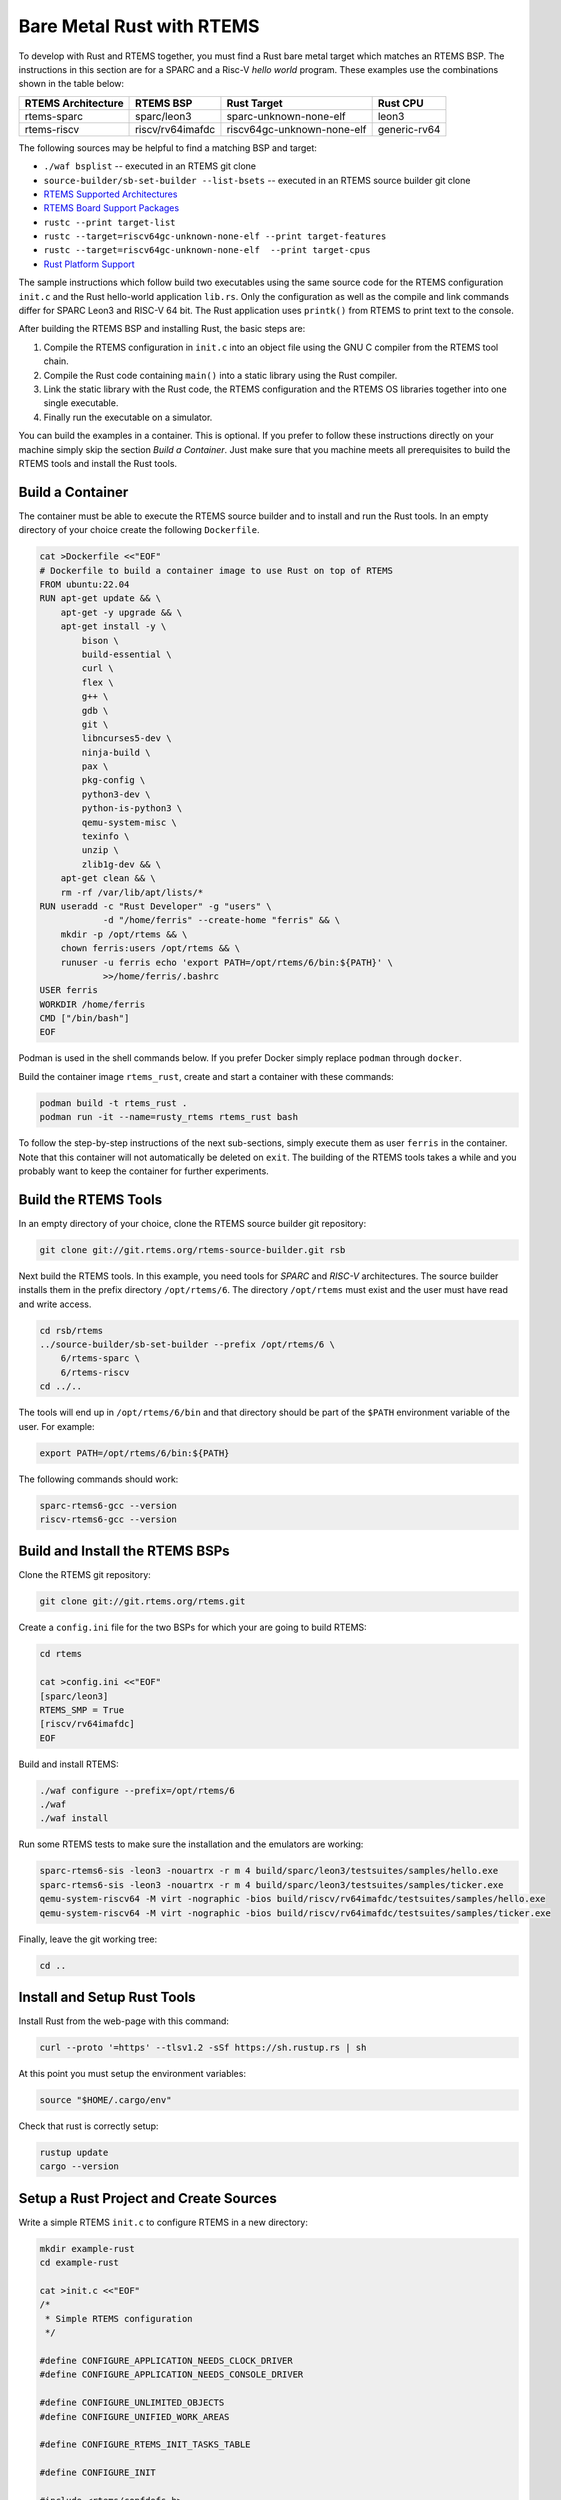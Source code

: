 .. SPDX-License-Identifier: CC-BY-SA-4.0

.. Copyright (C) 2024 embedded brains GmbH & Co. KG

.. _RustBareMetal:

Bare Metal Rust with RTEMS
==========================

To develop with Rust and RTEMS together, you must find a Rust bare metal
target which matches an RTEMS BSP. The instructions in this section
are for a SPARC and a Risc-V *hello world* program. These examples use
the combinations shown in the table below:

+--------------------+------------------+----------------------------+--------------+
| RTEMS Architecture | RTEMS BSP        | Rust Target                | Rust CPU     |
+====================+==================+============================+==============+
| rtems-sparc        | sparc/leon3      | sparc-unknown-none-elf     | leon3        |
+--------------------+------------------+----------------------------+--------------+
| rtems-riscv        | riscv/rv64imafdc | riscv64gc-unknown-none-elf | generic-rv64 |
+--------------------+------------------+----------------------------+--------------+

The following sources may be helpful to find a matching BSP and target:

- ``./waf bsplist`` -- executed in an RTEMS git clone
- ``source-builder/sb-set-builder --list-bsets`` -- executed in an
  RTEMS source builder git clone
- `RTEMS Supported Architectures <https://devel.rtems.org/wiki/TBR/UserManual/SupportedCPUs>`_
- `RTEMS Board Support Packages <https://devel.rtems.org/wiki/TBR/Website/Board_Support_Packages>`_
- ``rustc --print target-list``
- ``rustc --target=riscv64gc-unknown-none-elf --print target-features``
- ``rustc --target=riscv64gc-unknown-none-elf  --print target-cpus``
- `Rust Platform Support <https://doc.rust-lang.org/nightly/rustc/platform-support.html>`_

The sample instructions which follow build two executables using the
same source code for the RTEMS configuration ``init.c`` and the Rust
hello-world application ``lib.rs``. Only the configuration as well as
the compile and link commands differ for SPARC Leon3 and RISC-V
64 bit. The Rust application uses ``printk()`` from RTEMS to print
text to the console.

After building the RTEMS BSP and installing Rust, the basic steps are:

1. Compile the RTEMS configuration in ``init.c`` into an object
   file using the GNU C compiler from the RTEMS tool chain.
2. Compile the Rust code containing ``main()`` into a
   static library using the Rust compiler.
3. Link the static library with the Rust code,
   the RTEMS configuration and the RTEMS OS libraries
   together into one single executable.
4. Finally run the executable on a simulator.

You can build the examples in a container. This is optional. If you
prefer to follow these instructions directly on your machine simply
skip the section *Build a Container*. Just make sure that you machine
meets all prerequisites to build the RTEMS tools and install the Rust
tools.

.. _RustBareMetal_Container:

Build a Container
-----------------

The container must be able to execute the RTEMS source builder and to
install and run the Rust tools. In an empty directory of your choice
create the following ``Dockerfile``.

.. code-block:: shell

    cat >Dockerfile <<"EOF"
    # Dockerfile to build a container image to use Rust on top of RTEMS
    FROM ubuntu:22.04
    RUN apt-get update && \
        apt-get -y upgrade && \
        apt-get install -y \
            bison \
            build-essential \
            curl \
            flex \
            g++ \
            gdb \
            git \
            libncurses5-dev \
            ninja-build \
            pax \
            pkg-config \
            python3-dev \
            python-is-python3 \
            qemu-system-misc \
            texinfo \
            unzip \
            zlib1g-dev && \
        apt-get clean && \
        rm -rf /var/lib/apt/lists/*
    RUN useradd -c "Rust Developer" -g "users" \
                -d "/home/ferris" --create-home "ferris" && \
        mkdir -p /opt/rtems && \
        chown ferris:users /opt/rtems && \
        runuser -u ferris echo 'export PATH=/opt/rtems/6/bin:${PATH}' \
                >>/home/ferris/.bashrc
    USER ferris
    WORKDIR /home/ferris
    CMD ["/bin/bash"]
    EOF

Podman is used in the shell commands below. If you prefer Docker
simply replace ``podman`` through ``docker``.

Build the container image ``rtems_rust``, create and start a container
with these commands:

.. code-block:: shell

    podman build -t rtems_rust .
    podman run -it --name=rusty_rtems rtems_rust bash

To follow the step-by-step instructions of the next sub-sections,
simply execute them as user ``ferris`` in the container. Note that
this container will not automatically be deleted on ``exit``.
The building of the RTEMS tools takes a while and you probably want
to keep the container for further experiments.

.. _RustBareMetal_RTEMSTools:

Build the RTEMS Tools
---------------------

In an empty directory of your choice, clone the RTEMS source builder
git repository:

.. code-block:: shell

    git clone git://git.rtems.org/rtems-source-builder.git rsb

Next build the RTEMS tools. In this example, you need tools for
*SPARC* and *RISC-V* architectures. The source builder installs them
in the prefix directory ``/opt/rtems/6``. The directory ``/opt/rtems``
must exist and the user must have read and write access.

.. code-block:: shell

    cd rsb/rtems
    ../source-builder/sb-set-builder --prefix /opt/rtems/6 \
        6/rtems-sparc \
        6/rtems-riscv
    cd ../..

The tools will end up in ``/opt/rtems/6/bin`` and that directory
should be part of the ``$PATH`` environment variable of the user. For
example:

.. code-block:: shell

    export PATH=/opt/rtems/6/bin:${PATH}

The following commands should work:

.. code-block:: shell

    sparc-rtems6-gcc --version
    riscv-rtems6-gcc --version

.. _RustBareMetal_RTEMSBSP:

Build and Install the RTEMS BSPs
--------------------------------

Clone the RTEMS git repository:

.. code-block:: shell

    git clone git://git.rtems.org/rtems.git

Create a ``config.ini`` file for the two BSPs for which your are going
to build RTEMS:

.. code-block:: shell

    cd rtems

    cat >config.ini <<"EOF"
    [sparc/leon3]
    RTEMS_SMP = True
    [riscv/rv64imafdc]
    EOF

Build and install RTEMS:

.. code-block:: shell

    ./waf configure --prefix=/opt/rtems/6
    ./waf
    ./waf install

Run some RTEMS tests to make sure the installation and the emulators
are working:

.. code-block:: shell

    sparc-rtems6-sis -leon3 -nouartrx -r m 4 build/sparc/leon3/testsuites/samples/hello.exe
    sparc-rtems6-sis -leon3 -nouartrx -r m 4 build/sparc/leon3/testsuites/samples/ticker.exe
    qemu-system-riscv64 -M virt -nographic -bios build/riscv/rv64imafdc/testsuites/samples/hello.exe
    qemu-system-riscv64 -M virt -nographic -bios build/riscv/rv64imafdc/testsuites/samples/ticker.exe

Finally, leave the git working tree:

.. code-block:: shell

    cd ..

.. _RustBareMetal_InstallRust:

Install and Setup Rust Tools
----------------------------

Install Rust from the web-page with this command:

.. code-block:: shell

    curl --proto '=https' --tlsv1.2 -sSf https://sh.rustup.rs | sh

At this point you must setup the environment variables:

.. code-block:: shell

    source "$HOME/.cargo/env"

Check that rust is correctly setup:

.. code-block:: shell

    rustup update
    cargo --version

.. _RustBareMetal_Sources:

Setup a Rust Project and Create Sources
---------------------------------------

Write a simple RTEMS ``init.c`` to configure RTEMS in a new directory:

.. code-block:: shell

    mkdir example-rust
    cd example-rust

    cat >init.c <<"EOF"
    /*
     * Simple RTEMS configuration
     */

    #define CONFIGURE_APPLICATION_NEEDS_CLOCK_DRIVER
    #define CONFIGURE_APPLICATION_NEEDS_CONSOLE_DRIVER

    #define CONFIGURE_UNLIMITED_OBJECTS
    #define CONFIGURE_UNIFIED_WORK_AREAS

    #define CONFIGURE_RTEMS_INIT_TASKS_TABLE

    #define CONFIGURE_INIT

    #include <rtems/confdefs.h>
    EOF

Create a new Rust project which produces a static linked library:

.. code-block:: shell

    cargo new --lib --vcs=none hello-rtems
    sed -i '/^#/ a \\n[lib]\ncrate-type = ["staticlib"]' hello-rtems/Cargo.toml

Store the Rust application code:

.. code-block:: rust

    cat >hello-rtems/src/lib.rs <<"EOF"
    #![no_std]
    #![no_main]

    use core::fmt::Write;
    use core::ffi::c_char;

    extern "C" {
        fn printk(fmt: *const core::ffi::c_char, ...) -> core::ffi::c_int;
        fn rtems_panic(fmt: *const core::ffi::c_char, ...) -> !;
        fn rtems_shutdown_executive(fatal_code: u32);
    }

    /// Write text to the console using RTEMS `printk()` function
    struct Console;

    impl core::fmt::Write for Console {
        fn write_str(&mut self, message: &str) -> core::fmt::Result {
            const FORMAT_STR: &core::ffi::CStr = {
                let Ok(s) = core::ffi::CStr::from_bytes_with_nul(b"%.*s\0") else {
                    panic!()
                };
                s
            };
            if message.len() != 0 {
                unsafe {
                    printk(FORMAT_STR.as_ptr(), message.len() as core::ffi::c_int, message.as_ptr());
                }
            }
            Ok(())
        }
    }

    /// Our `Init()` calls `rust_main()` and handles errors
    #[no_mangle]
    pub extern "C" fn Init() {
        if let Err(e) = rust_main() {
            panic!("Main returned {:?}", e);
        }
        unsafe {
            rtems_shutdown_executive( 0 );
        }
    }

    /// This is the main function of this program
    fn rust_main() -> Result<(), core::fmt::Error> {
        let mut console = Console;
        writeln!(console, "Hello from Rust")?;
        Ok(())
    }

    /// Handle panic by forwarding it to the `rtems_panic()` handler
    #[panic_handler]
    fn panic(panic: &core::panic::PanicInfo) -> ! {
        // The panic message can only be reached from libcore in unstable
        // (i.e. nightly builds). Print at least the location raising the panic.
        // See https://www.ralfj.de/blog/2019/11/25/how-to-panic-in-rust.html
        if let Some(location) = panic.location() {
            const FORMAT_STR: *const c_char = {
                const BYTES: &[u8] = b"Panic occurred at %.*s:%d:%d\n\0";
                BYTES.as_ptr().cast()
            };
            if location.file().len() != 0 {
                unsafe {
                    rtems_panic(FORMAT_STR,
                        location.file().len() as core::ffi::c_int,
                        location.file().as_ptr(),
                        location.line() as core::ffi::c_int,
                        location.column() as core::ffi::c_int,
                    );
                }
            }
        }

        // If there is no location, fall back to the basic.
        let message = "Panic occured!";
        const FORMAT_PTR: *const c_char = {
            const BYTES: &[u8] = b"%.*s\n\0";
            BYTES.as_ptr().cast()
        };
        unsafe {
           rtems_panic(FORMAT_PTR,
               message.len() as core::ffi::c_int,
               message.as_ptr());
        }
    }
    EOF

Create a configuration file for Cargo:

.. code-block:: shell

    mkdir hello-rtems/.cargo

    cat >hello-rtems/.cargo/config.toml <<"EOF"
    [target.riscv64gc-unknown-none-elf]
    # Either kind should work as a linker
    linker = "riscv-rtems6-gcc"
    # linker = "riscv-rtems6-clang"
    rustflags = [
        # See `rustc --target=riscv64gc-unknown-none-elf  --print target-cpus`
        "-Ctarget-cpu=generic-rv64",
        # The linker is a gcc compatible C Compiler
        "-Clinker-flavor=gcc",
        # Pass these options to the linker
        "-Clink-arg=-march=rv64imafdc",
        "-Clink-arg=-mabi=lp64d",
        "-Clink-arg=-mcmodel=medany",
        # Rust needs libatomic.a to satisfy Rust's compiler-builtin library
        "-Clink-arg=-latomic",
    ]
    runner = "qemu-system-riscv64 -M virt -nographic -bios"

    # Target available in rust nightly from 2023-07-18
    [target.sparc-unknown-none-elf]
    # Either kind should work as a linker
    linker = "sparc-rtems6-gcc"
    # linker = "sparc-rtems6-clang"
    rustflags = [
        # The target is LEON3
        "-Ctarget-cpu=leon3",
        # The linker is a gcc compatible C Compiler
        "-Clinker-flavor=gcc",
        # Pass these options to the linker
        "-Clink-arg=-mcpu=leon3",
        # Rust needs libatomic.a to satisfy Rust's compiler-builtin library
        "-Clink-arg=-latomic",
    ]
    runner = "sparc-rtems6-sis -leon3 -nouartrx -r m 4"

    [build]
    target = ["riscv64gc-unknown-none-elf", "sparc-unknown-none-elf"]

    [unstable]
    build-std = ["core"]
    EOF

.. _RustBareMetal_BuildRiscV:

Build and Run on RISC-V
-----------------------

First, download some additional files needed for this target:

.. code-block:: shell

    rustup target add riscv64gc-unknown-none-elf

Compile the Rust source file into a static library:

.. code-block:: shell

    cd hello-rtems
    cargo build --target=riscv64gc-unknown-none-elf
    cd ..

This should create
``hello-rtems/target/riscv64gc-unknown-none-elf/debug/libhello_rtems.
a``. Note that the project directory (``hello-rtems``) is written with
a minus "``-``" while the library (``libhello_rtems.a``) is written
with an underscore "``_``".

Compile the RTEMS ``init.c`` file and link everything
together into a single executable:

.. code-block:: shell

    export PKG_CONFIG_RISCV=/opt/rtems/6/lib/pkgconfig/riscv-rtems6-rv64imafdc.pc

    riscv-rtems6-gcc -Wall -Wextra -O2 -g -fdata-sections -ffunction-sections \
        $(pkg-config --cflags ${PKG_CONFIG_RISCV}) init.c -c -o init_riscv.o

    riscv-rtems6-gcc init_riscv.o \
      -Lhello-rtems/target/riscv64gc-unknown-none-elf/debug \
      -lhello_rtems \
      -ohello_rtems_riscv.exe \
      $(pkg-config --variable=ABI_FLAGS ${PKG_CONFIG_RISCV}) \
      $(pkg-config --libs ${PKG_CONFIG_RISCV})

This should produce the executable file ``hello_rtems_riscv.exe``. Finally,
run the executable on an emulator (``qemu``):

.. code-block:: shell

    rtems-run --rtems-bsp=rv64imafdc hello_rtems_riscv.exe

The emulator run should produce the following output:

.. code-block:: none

    RTEMS Testing - Run, 6.0.not_released
     Command Line: /opt/rtems/6/bin/rtems-run --rtems-bsp=rv64imafdc hello_rtems_riscv.exe
     Host: Linux 7319d7ad96ee 5.14.21-150500.228.g3903735-default #1 SMP PREEMPT_DYNAMIC Fri Jan 19 17:58:02 UTC 2024 (3903735) x86_64
     Python: 3.10.12 (main, Nov 20 2023, 15:14:05) [GCC 11.4.0]
    Host: Linux-5.14.21-150500.228.g3903735-default-x86_64-with-glibc2.35 (Linux 7319d7ad96ee 5.14.21-150500.228.g3903735-default #1 SMP PREEMPT_DYNAMIC Fri Jan 19 17:58:02 UTC 2024 (3903735) x86_64 x86_64)
    Hello from Rust

    [ RTEMS shutdown ]
    RTEMS version: 6.0.0.b1fdf753387189afe720d3fa1ac13af5fb9943c2
    RTEMS tools: 13.2.0 20230727 (RTEMS 6, RSB 43d029e85817bd78dc564ffa265c18fccc428dc4, Newlib 3cacedb)
    executing thread ID: 0x0a010001
    executing thread name: UI1
    Run time     : 0:00:00.255214

.. _RustBareMetal_BuildSparc:

Build and Run on SPARC
----------------------

You need to use the Rust nightly build because the support for
Gaisler LEON3/4/5 was added in July 2023 and is not yet available
in stable Rust:

.. code-block:: shell

    rustup toolchain add nightly
    rustup component add rust-src --toolchain=nightly

Compile the Rust source file into a static library:

.. code-block:: shell

    cd hello-rtems
    cargo +nightly build --target=sparc-unknown-none-elf
    cd ..

It should create
``hello-rtems/target/sparc-unknown-none-elf/debug/libhello_rtems.a``.

Compile the RTEMS ``init.c`` file and link everything
together into an executable:

.. code-block:: shell

    export PKG_CONFIG_SPARC=/opt/rtems/6/lib/pkgconfig/sparc-rtems6-leon3.pc

    sparc-rtems6-gcc -Wall -Wextra -O2 -g -fdata-sections -ffunction-sections \
        $(pkg-config --cflags ${PKG_CONFIG_SPARC}) init.c -c -o init_sparc.o

    sparc-rtems6-gcc init_sparc.o \
        -qnolinkcmds -T linkcmds.leon3 \
        -Lhello-rtems/target/sparc-unknown-none-elf/debug \
        -lhello_rtems \
        -ohello_rtems_sparc.exe \
        $(pkg-config --libs ${PKG_CONFIG_SPARC})

This should produce the executable file ``hello_rtems_sparc.exe``. Finally,
run the executable on an emulator (``sis``):

.. code-block:: shell

    rtems-run --rtems-bsp=leon3-sis hello_rtems_sparc.exe

The emulator run should produce the following output:

.. code-block:: none

    RTEMS Testing - Run, 6.0.not_released
     Command Line: /opt/rtems/6/bin/rtems-run --rtems-bsp=leon3-sis hello_rtems_sparc.exe
     Host: Linux 7319d7ad96ee 5.14.21-150500.228.g3903735-default #1 SMP PREEMPT_DYNAMIC Fri Jan 19 17:58:02 UTC 2024 (3903735) x86_64
     Python: 3.10.12 (main, Nov 20 2023, 15:14:05) [GCC 11.4.0]
    Host: Linux-5.14.21-150500.228.g3903735-default-x86_64-with-glibc2.35 (Linux 7319d7ad96ee 5.14.21-150500.228.g3903735-default #1 SMP PREEMPT_DYNAMIC Fri Jan 19 17:58:02 UTC 2024 (3903735) x86_64 x86_64)

     SIS - SPARC/RISCV instruction simulator 2.30,  copyright Jiri Gaisler 2020
     Bug-reports to jiri@gaisler.se

     LEON3 emulation enabled, 4 cpus online, delta 50 clocks

     Loaded hello_rtems_sparc.exe, entry 0x40000000
    Hello from Rust
    cpu 0 in error mode (tt = 0x80)
       218400  40019fa0:  91d02000   ta  0x0
    Run time     : 0:00:00.255628

